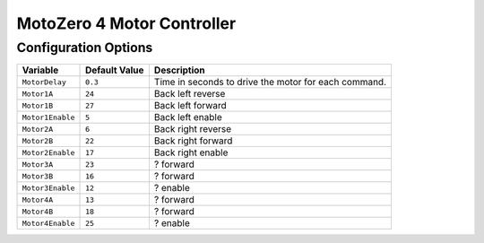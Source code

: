 ===========================
MotoZero 4 Motor Controller
===========================

Configuration Options
=====================
+----------------+-------------+-------------------------------------------+
|Variable        |Default Value|Description                                |
+================+=============+===========================================+
|``MotorDelay``  |``0.3``      |Time in seconds to drive the motor for each|
|                |             |command.                                   |
+----------------+-------------+-------------------------------------------+
|``Motor1A``     |``24``       |Back left reverse                          |
+----------------+-------------+-------------------------------------------+
|``Motor1B``     |``27``       |Back left forward                          |
+----------------+-------------+-------------------------------------------+
|``Motor1Enable``|``5``        |Back left enable                           |
+----------------+-------------+-------------------------------------------+
|``Motor2A``     |``6``        |Back right reverse                         |
+----------------+-------------+-------------------------------------------+
|``Motor2B``     |``22``       |Back right forward                         |
+----------------+-------------+-------------------------------------------+
|``Motor2Enable``|``17``       |Back right enable                          |
+----------------+-------------+-------------------------------------------+
|``Motor3A``     |``23``       |? forward                                  |
+----------------+-------------+-------------------------------------------+
|``Motor3B``     |``16``       |? forward                                  |
+----------------+-------------+-------------------------------------------+
|``Motor3Enable``|``12``       |? enable                                   |
+----------------+-------------+-------------------------------------------+
|``Motor4A``     |``13``       |? forward                                  |
+----------------+-------------+-------------------------------------------+
|``Motor4B``     |``18``       |? forward                                  |
+----------------+-------------+-------------------------------------------+
|``Motor4Enable``|``25``       |? enable                                   |
+----------------+-------------+-------------------------------------------+